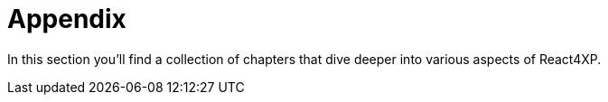 = Appendix
:toc: right

In this section you'll find a collection of chapters that dive deeper into various aspects of React4XP.


